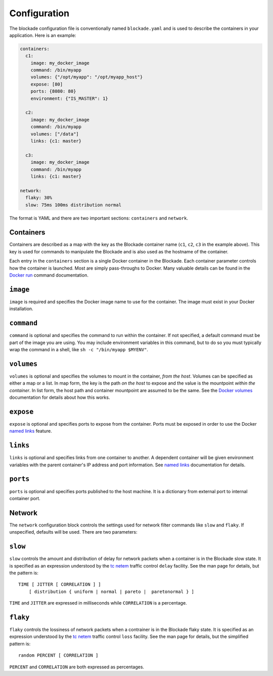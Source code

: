 .. _config:

=============
Configuration
=============

The blockade configuration file is conventionally named ``blockade.yaml`` and
is used to describe the containers in your application. Here is an example:

.. code-block:: yaml

    containers:
      c1:
        image: my_docker_image
        command: /bin/myapp
        volumes: {"/opt/myapp": "/opt/myapp_host"}
        expose: [80]
        ports: {8080: 80}
        environment: {"IS_MASTER": 1}

      c2:
        image: my_docker_image
        command: /bin/myapp
        volumes: ["/data"]
        links: {c1: master}

      c3:
        image: my_docker_image
        command: /bin/myapp
        links: {c1: master}

    network:
      flaky: 30%
      slow: 75ms 100ms distribution normal


The format is YAML and there are two important sections: ``containers`` and
``network``.

Containers
----------

Containers are described as a map with the key as the Blockade container name
(``c1``, ``c2``, ``c3`` in the example above). This key is used for commands
to manipulate the Blockade and is also used as the hostname of the container.

Each entry in the ``containers`` section is a single Docker container in the
Blockade. Each container parameter controls how the container is launched.
Most are simply pass-throughs to Docker. Many valuable details can be found
in the `Docker run`_ command documentation.

``image``
---------

``image`` is required and specifies the Docker image name to use for the
container. The image must exist in your Docker installation.

``command``
-----------

``command`` is optional and specifies the command to run within the container.
If not specified, a default command must be part of the image you are using.
You may include environment variables in this command, but to do so you must
typically wrap the command in a shell, like ``sh -c "/bin/myapp $MYENV"``.

``volumes``
-----------

``volumes`` is optional and specifies the volumes to mount in the container,
*from the host*. Volumes can be specified as either a map or a list. In map
form, the key is the path *on the host* to expose and the value is the
mountpoint *within the container*. In list form, the host path and container
mountpoint are assumed to be the same. See the `Docker volumes`_ documentation
for details about how this works.

``expose``
---------

``expose`` is optional and specifies ports to expose from the container. Ports
must be exposed in order to use the Docker `named links`_ feature.

``links``
---------

``links`` is optional and specifies links from one container to another. A
dependent container will be given environment variables with the parent
container's IP address and port information. See `named links`_ documentation
for details.

``ports``
---------

``ports`` is optional and specifies ports published to the host machine. It is
a dictionary from external port to internal container port.

Network
-------

The ``network`` configuration block controls the settings used for network
filter commands like ``slow`` and ``flaky``. If unspecified, defaults will
be used. There are two parameters:

``slow``
--------

``slow`` controls the amount and distribution of delay for network packets
when a container is in the Blockade slow state. It is specified
as an expression understood by the `tc netem`_ traffic control ``delay``
facility. See the man page for details, but the pattern is::

    TIME [ JITTER [ CORRELATION ] ]
        [ distribution { uniform | normal | pareto |  paretonormal } ]

``TIME`` and ``JITTER`` are expressed in milliseconds while ``CORRELATION``
is a percentage.

``flaky``
---------

``flaky`` controls the lossiness of network packets when a contrainer is in
the Blockade flaky state. It is specified as an expression understood by the
`tc netem`_ traffic control ``loss`` facility. See the man page for details,
but the simplified pattern is::

    random PERCENT [ CORRELATION ]

``PERCENT`` and ``CORRELATION`` are both expressed as percentages.



.. _Docker run: http://docs.docker.io/en/latest/reference/run/
.. _Docker volumes: http://docs.docker.io/en/latest/use/working_with_volumes
.. _named links: http://docs.docker.io/en/latest/use/working_with_links_names/
.. _tc netem: http://man7.org/linux/man-pages/man8/tc-netem.8.html
